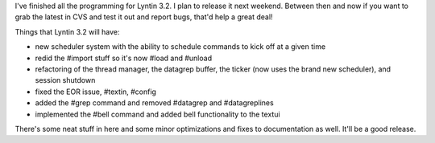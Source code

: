 .. title: Lyntin status: 2/17/2003
.. slug: status7
.. date: 2003-02-17 22:14:28
.. tags: dev, lyntin, python

I've finished all the programming for Lyntin 3.2.  I plan to release
it next weekend.  Between then and now if you want to grab the latest
in CVS and test it out and report bugs, that'd help a great deal!

Things that Lyntin 3.2 will have:

* new scheduler system with the ability to schedule commands
  to kick off at a given time
* redid the #import stuff so it's now #load and #unload
* refactoring of the thread manager, the datagrep buffer, 
  the ticker (now uses the brand new scheduler), and session
  shutdown
* fixed the EOR issue, #textin, #config
* added the #grep command and removed #datagrep and 
  #datagreplines
* implemented the #bell command and added bell functionality
  to the textui

There's some neat stuff in here and some minor optimizations
and fixes to documentation as well.  It'll be a good release.
